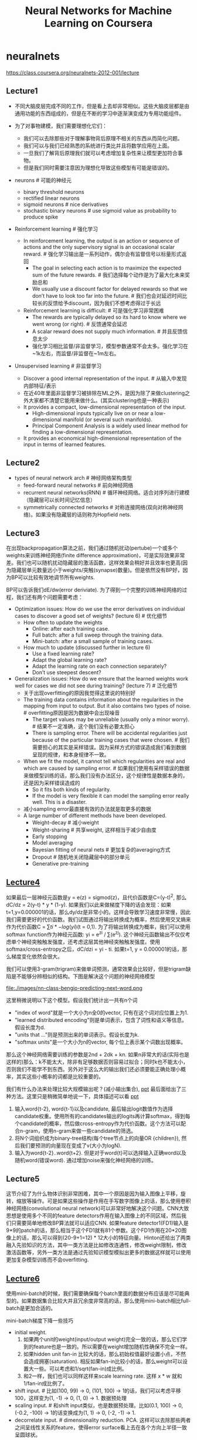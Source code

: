 * neuralnets
#+TITLE: Neural Networks for Machine Learning on Coursera
https://class.coursera.org/neuralnets-2012-001/lecture

** Lecture1
- 不同大脑皮层完成不同的工作，但是看上去却非常相似。这些大脑皮层都是由通用功能的东西组成的，但是在不断的学习中逐渐演变成为专用功能组件。

- 为了对事物建模，我们需要理想化它们：
  - 我们可以去除那些对于理解事物背后原理不相关的东西从而简化问题。
  - 我们可以与我们已经熟悉的系统进行类比并且将数学应用在上面。
  - 一旦我们了解背后原理我们就可以考虑增加复杂性来让模型更加符合事物。
  - 但是我们同时需要注意因为理想化导致这些模型有可能是错误的。

- neurons # 可能的神经元
  - binary threshold neurons
  - rectified linear neurons
  - sigmoid neurons # nice derivatives
  - stochastic binary neurons # use sigmoid value as probability to produce spike

- Reinforcement learning # 强化学习
  - In reinforcement learning, the output is an action or sequence of actions and the only supervisory signal is an occasional scalar reward. # 强化学习输出是一系列动作，偶尔会有监督信号以标量形式返回
    - The goal in selecting each action is to maximize the expected sum of the future rewards. # 我们选择每个动作是为了最大化未来奖励总和
    - We usually use a discount factor for delayed rewards so that we don’t have to look too far into the future. # 我们也会对延迟时间比较长的反馈给予discount，因为我们不想考虑得过于长远
  - Reinforcement learning is difficult: # 可是强化学习非常困难
    - The rewards are typically delayed so its hard to know where we went wrong (or right). # 反馈通常会延迟
    - A scalar reward does not supply much information. # 并且反馈信息太少
    - 强化学习相比监督/非监督学习，模型参数通常不会太多。强化学习在~1k左右，而监督/非监督在~1m左右。

- Unsupervised learning # 非监督学习
  - Discover a good internal representation of the input. # 从输入中发现内部特征/表示
  - 在近40年里面非监督学习被排除在ML之外，是因为除了来做clustering之外大家都不清楚它能用来做什么。(其实clustering也是一种表示)
  - It provides a compact, low-dimensional representation of the input.
    - High-dimensional inputs typically live on or near a low-dimensional manifold (or several such manifolds).
    - Principal Component Analysis is a widely used linear method for finding a low-dimensional representation.
  - It provides an economical high-dimensional representation of the input in terms of learned features.

** Lecture2
- types of neural network arch # 神经网络架构类型
  - feed-forward neural networks # 前向神经网络
  - recurrent neural networks(RNN) # 循环神经网络。适合对序列进行建模（隐藏层可以长时间记忆信息）
  - symmetrically connected networks # 对称连接网络(双向对称神经网络)。如果没有隐藏层的话则称为Hopfield nets.

** Lecture3
在出现backpropagation算法之前，我们通过随机扰动(pertube)一个或多个weights来训练神经网络(finite difference approximation)，可是实际效果非常差。我们也可以随机扰动隐藏层的激活函数，这样效果会稍好并且效率也更高(因为隐藏层单元数量远小于weights/突触(synapse)数量)。但是依然没有BP好，因为BP可以比较有效地调节所有weights.

BP可以告诉我们dE/dw(error deriviate). 为了得到一个完整的训练神经网络的过程，我们还有两个问题需要考虑：
- Optimization issues: How do we use the error derivatives on individual cases to discover a good set of weights? (lecture 6) # 优化细节
  - How often to update the weights
    - Online: after each training case.
    - Full batch: after a full sweep through the training data.
    - Mini-batch: after a small sample of training cases.
  - How much to update (discussed further in lecture 6)
    - Use a fixed learning rate?
    - Adapt the global learning rate?
    - Adapt the learning rate on each connection separately?
    - Don’t use steepest descent?
- Generalization issues: How do we ensure that the learned weights work well for cases we did not see during training? (lecture 7) # 泛化细节
  - 关于出现overfitting的原因我觉得这里说的特别好
  - The training data contains information about the regularities in the mapping from input to output. But it also contains two types of noise. # overfitting原因是因为数据中会出现噪音
    - The target values may be unreliable (usually only a minor worry). # 结果不一定准确，这个我们没有必要太担心
    - There is sampling error. There will be accidental regularities just because of the particular training cases that were chosen. # 我们需要担心的其实是采样错误。因为采样方式的错误造成我们看到数据呈现的规律，和本身规律不一致。
  - When we fit the model, it cannot tell which regularities are real and which are caused by sampling error. # 如果我们使用有采样错误的数据来做模型训练的话，那么我们没有办法区分，这个规律性是数据本身的，还是因为采样错误造成的
    - So it fits both kinds of regularity.
    - If the model is very flexible it can model the sampling error really well. This is a disaster.
  - 减小sampling error最直接有效的办法就是取更多的数据
  - A large number of different methods have been developed.
    - Weight-decay # 减小weight
    - Weight-sharing # 共享weight, 这样相当于减少自由度
    - Early stopping
    - Model averaging
    - Bayesian fitting of neural nets # 更加复杂的averaging方式
    - Dropout # 随机地关闭隐藏层中的部分单元
    - Generative pre-training

** [[file:./images/nn-class-lec4.pdf][Lecture4]]
如果最后一层神经元函数是y = e(z) = sigmod(z)，且代价函数是C=(y-t)^2, 那么dC/dz = 2(y-t) * y * (1-y). 如果我们以此来做梯度下降的话会发现：如果t=1,y=0.000001的话，那么dy/dz是非常小的。这样会导致学习速度非常慢，因此我们需要更好的代价函数。我们试图通过将输出转换成为概率，然后使用交叉熵来作为代价函数C = \sum{ti * -log(yi)}(t = 0,1). 为了将输出转换成为概率，我们可以使用softmax function作为神经元函数: yi = e^zi / \sum(e^zj). 这个神经元函数输出不仅仅考虑单个神经突触触发强度，还考虑这层其他神经突触触发强度。使用softmax/cross-entropy之后，dC/dzi = yi - ti. 如果t=1, y = 0.000001的话，那么梯度变化依然会很大。

我们可以使用3-gram(trigram)来做单词预测，通常效果会比较好，但是trigram缺陷是不能够分辨相似的结构。下图是解决这个问题的神经网络模型

file:./images/nn-class-bengio-predicting-next-word.png

这里稍微说明以下这个模型。假设我们统计出一共有n个词
   - "index of word"就是一个大小为n全0的vector, 只有在这个词对应位置上为1.
   - "learned distributed encoding"则是单词表示，包含了词性和语义等信息。假设长度为d.
   - "units that ..."则是预测出来的单词表示。假设长度为k.
   - "softmax units"是一个大小为n的vector, 每个位上表示某个词数出现概率。
那么这个神经网络需要训练的参数是2nd + 2dk + kn. 如果n非常大的话(实际也是这样的)那么：k不能太大，除非有足够数据否则容易过拟合；同时k也不能太小，否则我们不能学不到东西。另外对于这么大的输出我们还必须要能正确处理小概率，其实这些小概率的词都是比较重要的。

我们有什么办法来处理比较大规模输出呢？(减小输出集合), [[file:./images/nn-class-lec4.pdf][ppt]] 最后面给出了三种方法。这里只是稍微简单地说一下，具体描述可以看 [[file:./images/nn-class-lec4.pdf][ppt]]
1. 输入word{t-2}, word{t-1}以及candidate, 最后输出logit数值作为选择candidate权重。使用所有的candidates输出的logits再计算softmax，得到每个candidate的概率，然后做cross-entropy作为代价函数。这个方法可以配合n-gram，使用n-gram来做一些candidate的筛选。
2. 将N个词组织成为binary-tree结构(每个tree节点上的向量OR {children}), 然后我们要预测的向量现在变成了v(大小为logN).
3. 输入为word{t-2}..word{t+2}. 但是对于word{t}可以选择输入正确word以及随机word(错误word). 通过增加noise来强化神经网络的训练。

** Lecture5
这节介绍了为什么物体识别非常困难，其中一个原因是因为输入图像上平移，旋转，缩放等操作。可是如果这些操作是作用在手写数字图像上的话，那么使用卷积神经网络(convolutional neural network)可以非常好地解决这个问题。CNN大致思想是使用多个不同的feature detectors作用在输入图像上的不同区域，然后我们只需要简单地修改BP算法就可以适应CNN. 如果feature detector1(FD1)输入是9*9的patch的话，那么相当于这个FD1就有81个参数。这个FD1作用在20*20图像上的话，那么可以得到(20-9+1=12) * 12大小的特征向量。Hinton还给出了两类融入先验知识的方法，其中一类方法是比如修改连通性，修改weight限制，修改激活函数等，另外一类方法是通过先验知识模型模拟出更多的数据这样就可以使用更加复杂模型训练而不会overfitting.

** [[file:./images/nn-class-lec6.pdf][Lecture6]]
使用mini-batch的时候，我们需要确保每个batch里面的数据分布应该是尽可能典型的。如果数据集合比较大并且冗余度非常高的话，那么使用mini-batch相比full-batch是更加合适的。

mini-batch梯度下降一些技巧
  - initial weight.
    1. 如果两个unit的weight(input/output weight)完全一致的话，那么它们学到的feature也是一致的。所以需要在weight增加随机性确保不完全一样。
    2. 如果hidden unit fan-in 比较大的话，那么初始权值最好设置小点，不然会造成拥塞(saturation). 相反如果fan-in比较小的话，那么weight可以设置大一些。可以考虑和1/sqrt(fan-in)成比例。
    3. 和2一样，我们也可以同样这样来scale learning rate. 这样 x * w 就和 1/fan-in成比例了。
  - shift input. # 比如(100, 99) -> 0, (101, 100) -> 1的话，我们可以考虑平移100，这样变为(1, -1) -> 0, (1, 0) -> 1. 数据预处理
  - scaling input. # 和shift input类似，也是数据预处理。比如(0.1, 100) -> 0, (-0.2, -100) -> 1的话变换成为(1, 1) -> 0, (-2, -1) -> 1.
  - decorrelate input. # dimensionality reduction. PCA. 这样可以去除那些两者之间呈线性关系的feature，使得error surface看上去在各个方向上半径一致呈圆球状。

多层网络常见错误：1. 初始learning rate过大，导致一些unit的输出值非常大或者是非常小。但是两种情况都会导致derivative非常小，使得error变化非常小。 2. todo(dirlt): 没有看懂。但是不要过早减小learning rate, 过早减小learning rate虽然可能马上有改善，但是之后改善幅度可能会非常小。

下面是几种加速mini-batch学习方法，Hinton对于前三种方法都有比较细的说明： 1. momentum 2. adaptive learning rate 3. rmspop 4. curvature information.

momentum: 假设有个小球在error surface上。梯度下降法是假设小球每次运动完成后都是静止的，所以此次梯度数值直接决定小球运动方向。而momentum方法则是假设小球运动完成后不会停止，所以小球运动方向是上次残留动量和本次动量(梯度数值)的线性组合。[[file:./images/nn-class-lec6.pdf][ppt]] 中可以看到对于error surface上有些方向斜长(diagonal ellipses)的问题特别适用，因为每次在这个斜长方向上更新之后，残留冲量会使得每次更新尽可能地沿着斜长(diagonal ellipses)方向。dw = v(t) = a * v(t-1) - x * dE/dw(t). 其中a是冲量系数(或者是粘滞系数viscotiy, 0.5~0.9), x则是learning rate. 初始时候a不要设置太大(0.5), 当梯度变小时在变大a(0.9~0.99). Nesterov改进方法是先进行冲量，然后计算梯度做修正，相当于分开a*v(t-1)和,-x*dE/dw(t)这两项。Hinton的解释是:"it's much better to gamble and then make a correction, than to make correction and then gamble".

seperate adaptive learning rate for each parameter: 不同layer的gradient以及fan-in都不相同，所以为每一层甚至每一个weight搭配一个自适应的learning rate还是会比较有效的。实现上是假设我们有一个global weight(g), 然后每个参数上有一个local gain(x). dw = -dE/dw * g * x. x选择在[0.1,10/100]是比较合适的，初始可以设置为1. adaptive大致思想是：如果两次gradient是同方向的话，那么就增大x = x + k, 否则x = x * (1-k). 比如k=0.05的话，那么x=x+0.05 or x=x*.95. 这种方法比较其实比较适合full-batch, 也可以用于mini-batch, 但是必须确保mini-batch量足够大这样gradient方向变化和whole dataset是一致的。和momentum不同，adaptive learning rate只能处理axis-aligned effects, 而momentum则能处理diagonal ellipses effect, 所以如果两者结合使用的话效果会更好。

rmsprop: 这个方式是rpop的扩展。rpop只能用于full-batch上，并且不考虑gradient magnitude而只考虑gradient sign变化. 这样做的原因是对于那些gradient小的weight可以逃离plateau. learning rate和上面类似但是只涉及乘法：如果两次gradient sign相同，那么x *= k1(1.2), 否则 x *= k2(0.5). 但是最好限制一下上下限[10^-6, 50]. 关于rpop不能用于在mini-batch上，是因为每次mini-batch给出的梯度magnitude可能是不同的：比如我们将full-batch变为10次mini-batch, 前面9次都是相同方向但是梯度magnitude只有0.1, 而第10次变为相反方向但是magnitude有100. stochastic gradient descent主要思想是每次梯度下降都近似于平均值，所以如果直接将rpop作用在mini-batch是不可行的。但是我们可以稍微一些修改，比如我们每次在做mini-batch时候step_size还要除上我们估计的"如果做full-batch对应的梯度magnitude". msq(w,t) = 0.9 * msq(w,t-1) + 0.1 * (dE/dw)^2., mag(w,t) = sqrt(msq(w,t)). 这个公式相当于动态地计算squared gradient的平均值。(note: 使用方式我觉得是，初始时step_size = 1, last_mag = mag(w,0). 而后step_size *= (k * last_msg) / mag(w,1)).

下面是一张关于神经网络学习方法的总结图：1.什么时候选用full-batch或mini-batch 2. 为什么没有比较简单直接的办法

file:./images/nn-class-summary-of-learning-methods-for-nn.png

** Lecture7
todo(dirlt): RNN递归神经网络

** Lecture8
略过Hessian-Free优化方法

** Lecture9
避免overfitting大致上有下面4中方法，这节只讨论Approach2. 后面一节讨论3,4
- Approach 1: Get more data! Almost always the best bet if you have enough compute power to train on more data.
- Approach 2: Use a model that has the right capacity: 1. enough to fit the true regularities. 2. not enough to also fit spurious regularities (if they are weaker).
- Approach 3: Average many different models. 1. Use models with different forms. 2. Or train the model on different subsets of the training data (this is called “bagging”).
- Approach 4: (Bayesian) Use a single neural network architecture, but average the predictions made by many different weight vectors.

方法2是控制模型所蕴含的假设的容量，也就是控制模型的复杂度，具体有这些方法： 1. architecture(调整神经网络结构比如减少layers和units) 2. early-stopping 3. weight-decay 4. noise.
- early-stopping只所以有效是因为，当weight比较小的时候logistic函数近似线性函数，所以整个神经网络近似线性模型。
- noise本质上效果就是weight-decay：如果我们在输入上加入N(0,e^2)高斯分布噪音的话，那么经过线性组合之后这个噪音就变为N(0, w^2 * e^2)了，那么在cost-function里面就增加了e^2 * w^2这样的惩罚项。如果噪音方差是e^2的话，那么想当增加L2惩罚项，惩罚系数是e^2. 当然noise还可以出现在weight以及activity上.
- weight decay可以有两种方式，一种是weight penalty将weight直接作为惩罚项，另外一种是weight constraint是对weight总体进行约束。虽然weight constraint可以通过拉格朗日乘子转换成为weight penalty形式，但是在实践上weight constraint可以有另外的做法：如果layer上weights超过一定限制的话，我们可以进行放缩操作。反之如果weights过小的话，我们也可以合理地进行放缩操作来避免陷入0附近。我们可以合理地选择penaly函数来控制我们想如何控制weight收敛性。

我们可以从假设极大化后验概率出发来推导出weight-decay. 我们假设output和weight先验都服从高斯分布的话，极大化后验概率其实就是最小化残差+L2惩罚项。观察这个公式我们可以得到一个启示是，对于weight的惩罚系数，我们最好选择(Ed/Ew)^2.

file:./images/nn-class-bayesian-interpretation-of-weight-decay.png

** Lecture10
关于mixture of experts这个小节我没有完全理解，大致意思是如果我们需要构造几个模型的话，我们应该：1. 尽可能地让这几个模型可以合作工作（cooperation, 放在一起得到比较好的效果） 2. 但是同时让模型看上去差异比较大(specialization)。

full-bayesian learning不仅要求给出极大后验概率的模型，还要给出所有可能的模型以及对应的后验概率。使用full-bayesian来做预测应该是\sum p(m) * p(y | x, m)并且不会出现overfitting情况(理论上): 出现overfitting是因为我们只是选择某一个模型来作为最终模型，而full-bayesian给出了所有可能的模型和概率。

file:./images/nn-class-full-bayesian-about-overfitting.png

可是在现实情况中我们很难枚举出所有模型同时这些模型非常不太好，所以一个办法是我们可以根据模型(weights)的后验几率，根据这个后验几率在这个weights附近随机选取一些weights，然后将这些weights全部组合起来使用。因为根据原来weight的后验几率来做随机选择，所以也称Markov Chain Monte Carlo(MCMC).

file:./images/nn-class-sampling-weight-vectors.png file:./images/nn-class-property-of-mcmc.png

介绍Dropout之前首先要融合两个模型的办法，假设A预测为[0.3,0.2,0.5], B预测为[0.1,0.8,0.1]的话，第一种是mixture则是求解平均值[0.2,0.5,0.3], 第二种是product(sqrt(a * b)然后归一化平均值是[sqrt(0.3 * 0.1), sqrt(0.2 * 0.8), sqrt(0.5 * 0.1)]的归一化。dropout一点比较神奇的地方是，在训练时候如果每次dropout一半的unit的话，然后在预测时对weight取半(*0.5)的话，那么效果相当于是product融合(？？？, hinton称之为mean-net). Dropout过程是每次训练一个数据的时候将每一层一半的units关闭(做BP的话也不更新对应的weight)，它有非常好的特性体现在：1. 假设有H个units的话，相当于我们从2^H个models里面进行抽样，并且只feed一条训练数据。这是bagging的一种极端情况。 2. 两次训练之间使用的model其实是有weight-sharing的，这就意味着模型同时做了正规化。在实践过程中我们也可以对部分input-unit做dropout, 但是比率应该相对比较低。Hinton谈到关于自己如何想到dropout也挺有意思的：如果我们使用全部的节点来拟合这些数据的话，那么需要依靠所有节点之间非常缜密的配合才能做到。但是依靠所有节点非常缜密的配合这点本身就不可靠，我们更希望部分节点之间就能够比较好地进行工作。
